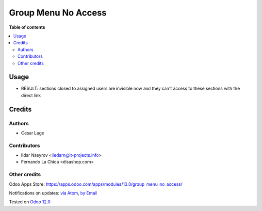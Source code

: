 ====================
Group Menu No Access
====================

.. image:: https://itpp.dev/images/infinity-readme.png
   :alt: Tested and maintained by IT Projects Labs
   :target: https://itpp.dev

.. image:: https://img.shields.io/badge/license-MIT-blue.svg
   :target: https://opensource.org/licenses/MIT
   :alt: License: MIT

**Table of contents**

.. contents::
   :local:

Usage
======

* RESULT: sections closed to assigned users are invisible now and they can't access to these sections with the direct link

Credits
========

Authors
~~~~~~~

* Cesar Lage

Contributors
~~~~~~~~~~~~

* Ildar Nasyrov <iledarn@it-projects.info>
* Fernando La Chica <disashop.com>

Other credits
~~~~~~~~~~~~~

Odoo Apps Store: https://apps.odoo.com/apps/modules/13.0/group_menu_no_access/


Notifications on updates: `via Atom <https://github.com/it-projects-llc/access-addons/commits/13.0/group_menu_no_access.atom>`_, `by Email <https://blogtrottr.com/?subscribe=https://github.com/it-projects-llc/access-addons/commits/13.0/group_menu_no_access.atom>`_

Tested on `Odoo 12.0 <https://github.com/odoo/odoo/commit/a5f2248a8a7cbac2e00a4ec0fef42c8615588541>`_